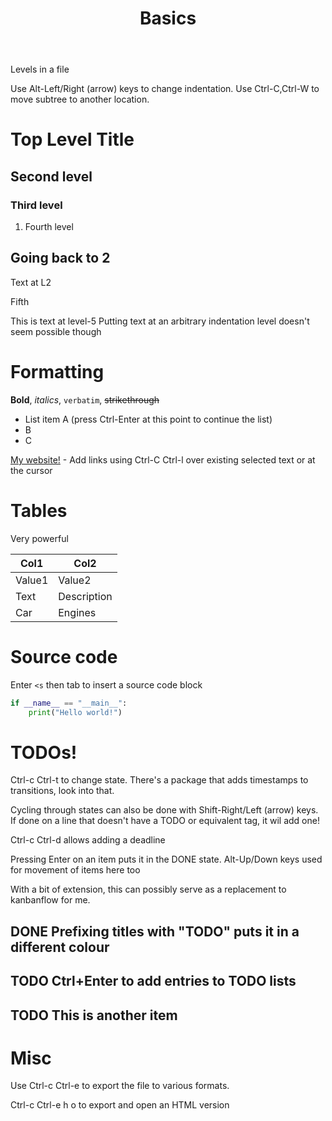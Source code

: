 #+TITLE: Basics
#+OPTIONS: toc:nil

Levels in a file

Use Alt-Left/Right (arrow) keys to change indentation.
Use Ctrl-C,Ctrl-W to move subtree to another location.

* Top Level Title
** Second level
*** Third level
**** Fourth level
** Going back to 2
Text at L2
***** Fifth
This is text at level-5
Putting text at an arbitrary indentation level doesn't seem possible though

* Formatting
*Bold*, /italics/, =verbatim=, +strikethrough+

- List item A (press Ctrl-Enter at this point to continue the list)
- B
- C

[[https://mixedquantum.com][My website!]] - Add links using Ctrl-C Ctrl-l over existing selected text or at the cursor

* Tables

Very powerful

| Col1   | Col2        |
|--------+-------------|
| Value1 | Value2      |
| Text   | Description |
| Car    | Engines     |

* Source code

Enter =<s= then tab to insert a source code block

#+BEGIN_SRC python
if __name__ == "__main__":
    print("Hello world!")
#+END_SRC

* TODOs!

Ctrl-c Ctrl-t to change state. There's a package that adds timestamps to transitions, look into that.

Cycling through states can also be done with Shift-Right/Left (arrow) keys. If done on a line that doesn't have a TODO or equivalent tag, it wil add one!

Ctrl-c Ctrl-d allows adding a deadline

Pressing Enter on an item puts it in the DONE state.
Alt-Up/Down keys used for movement of items here too

With a bit of extension, this can possibly serve as a replacement to kanbanflow for me.

** DONE Prefixing titles with "TODO" puts it in a different colour
** TODO Ctrl+Enter to add entries to TODO lists
DEADLINE: <2020-09-14 Mon>
** TODO This is another item

* Misc

Use Ctrl-c Ctrl-e to export the file to various formats.

Ctrl-c Ctrl-e h o to export and open an HTML version
